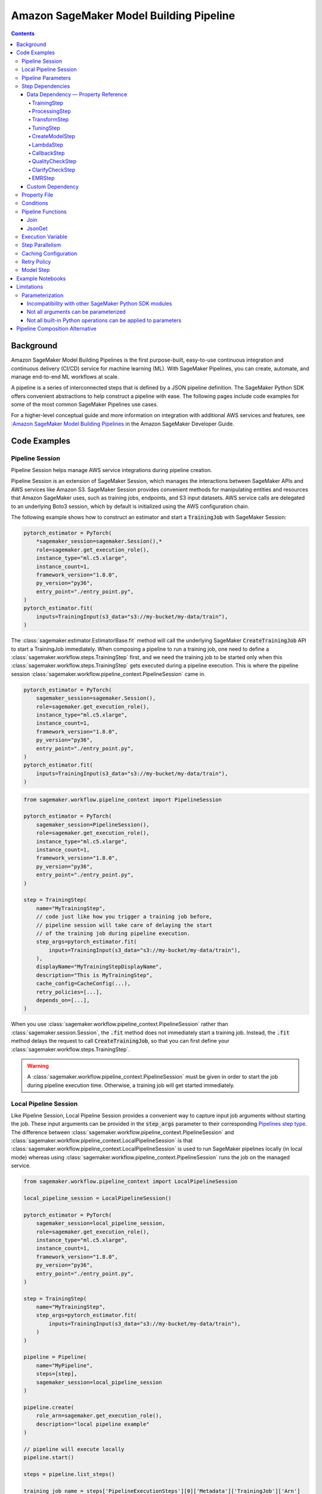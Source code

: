 #########################################
Amazon SageMaker Model Building Pipeline
#########################################


.. contents::

==========
Background
==========

Amazon SageMaker Model Building Pipelines is the first purpose-built, easy-to-use continuous integration and continuous delivery (CI/CD) service for machine learning (ML). With SageMaker Pipelines, you can create, automate, and manage end-to-end ML workflows at scale.

A pipeline is a series of interconnected steps that is defined by a JSON pipeline definition. The SageMaker Python SDK offers convenient abstractions to help construct a pipeline with ease. The following pages include code examples for some of the most common SageMaker Pipelines use cases.

For a higher-level conceptual guide and more information on integration with additional AWS services and features, see :`Amazon SageMaker Model Building Pipelines`_ in the Amazon SageMaker Developer Guide.

.. _Amazon SageMaker Model Building Pipelines: https://docs.aws.amazon.com/sagemaker/latest/dg/pipelines.html


================
Code Examples
================

Pipeline Session
==================
Pipeline Session helps manage AWS service integrations during pipeline creation.

Pipeline Session is an extension of SageMaker Session, which manages the interactions between SageMaker APIs and AWS services like Amazon S3. SageMaker Session provides convenient methods for manipulating entities and resources that Amazon SageMaker uses, such as training jobs, endpoints, and S3 input datasets. AWS service calls are delegated to an underlying Boto3 session, which by default is initialized using the AWS configuration chain.

The following example shows how to construct an estimator and start a :code:`TrainingJob` with SageMaker Session:

.. code-block:: python

    pytorch_estimator = PyTorch(
        *sagemaker_session=sagemaker.Session(),*
        role=sagemaker.get_execution_role(),
        instance_type="ml.c5.xlarge",
        instance_count=1,
        framework_version="1.8.0",
        py_version="py36",
        entry_point="./entry_point.py",
    )
    pytorch_estimator.fit(
        inputs=TrainingInput(s3_data="s3://my-bucket/my-data/train"),
    )

The :class:`sagemaker.estimator.EstimatorBase.fit` method will call the underlying SageMaker :code:`CreateTrainingJob` API to start a TrainingJob immediately. When composing a pipeline to run a training job, one need to define a :class:`sagemaker.workflow.steps.TrainingStep` first, and we need the training job to be started only when this :class:`sagemaker.workflow.steps.TrainingStep` gets executed during a pipeline execution. This is where the pipeline session :class:`sagemaker.workflow.pipeline_context.PipelineSession` came in.

.. code-block:: python

    pytorch_estimator = PyTorch(
        sagemaker_session=sagemaker.Session(),
        role=sagemaker.get_execution_role(),
        instance_type="ml.c5.xlarge",
        instance_count=1,
        framework_version="1.8.0",
        py_version="py36",
        entry_point="./entry_point.py",
    )
    pytorch_estimator.fit(
        inputs=TrainingInput(s3_data="s3://my-bucket/my-data/train"),
    )


.. code-block:: python

    from sagemaker.workflow.pipeline_context import PipelineSession

    pytorch_estimator = PyTorch(
        sagemaker_session=PipelineSession(),
        role=sagemaker.get_execution_role(),
        instance_type="ml.c5.xlarge",
        instance_count=1,
        framework_version="1.8.0",
        py_version="py36",
        entry_point="./entry_point.py",
    )

    step = TrainingStep(
        name="MyTrainingStep",
        // code just like how you trigger a training job before,
        // pipeline session will take care of delaying the start
        // of the training job during pipeline execution.
        step_args=pytorch_estimator.fit(
            inputs=TrainingInput(s3_data="s3://my-bucket/my-data/train"),
        ),
        displayName="MyTrainingStepDisplayName",
        description="This is MyTrainingStep",
        cache_config=CacheConfig(...),
        retry_policies=[...],
        depends_on=[...],
    )

When you use :class:`sagemaker.workflow.pipeline_context.PipelineSession` rather than :class:`sagemaker.session.Session`, the :code:`.fit` method does not immediately start a training job. Instead, the :code:`.fit` method delays the request to call :code:`CreateTrainingJob`, so that you can first define your :class:`sagemaker.workflow.steps.TrainingStep`.

.. warning::
   A :class:`sagemaker.workflow.pipeline_context.PipelineSession` must be given in order to start the job during pipeline execution time. Otherwise, a training job will get started immediately.

Local Pipeline Session
======================

Like Pipeline Session, Local Pipeline Session provides a convenient way to capture input job arguments without starting the job. These input arguments can be provided in the :code:`step_args` parameter to their corresponding `Pipelines step type <https://sagemaker.readthedocs.io/en/stable/workflows/pipelines/sagemaker.workflow.pipelines.html#sagemaker.workflow.steps.Step>`__. The difference between :class:`sagemaker.workflow.pipeline_context.PipelineSession` and :class:`sagemaker.workflow.pipeline_context.LocalPipelineSession` is that :class:`sagemaker.workflow.pipeline_context.LocalPipelineSession` is used to run SageMaker pipelines locally (in local mode) whereas using :class:`sagemaker.workflow.pipeline_context.PipelineSession` runs the job on the managed service.

.. code-block:: python

    from sagemaker.workflow.pipeline_context import LocalPipelineSession

    local_pipeline_session = LocalPipelineSession()

    pytorch_estimator = PyTorch(
        sagemaker_session=local_pipeline_session,
        role=sagemaker.get_execution_role(),
        instance_type="ml.c5.xlarge",
        instance_count=1,
        framework_version="1.8.0",
        py_version="py36",
        entry_point="./entry_point.py",
    )

    step = TrainingStep(
        name="MyTrainingStep",
        step_args=pytorch_estimator.fit(
            inputs=TrainingInput(s3_data="s3://my-bucket/my-data/train"),
        )
    )

    pipeline = Pipeline(
        name="MyPipeline",
        steps=[step],
        sagemaker_session=local_pipeline_session
    )

    pipeline.create(
        role_arn=sagemaker.get_execution_role(),
        description="local pipeline example"
    )

    // pipeline will execute locally
    pipeline.start()

    steps = pipeline.list_steps()

    training_job_name = steps['PipelineExecutionSteps'][0]['Metadata']['TrainingJob']['Arn']

    step_outputs = pipeline_session.sagemaker_client.describe_training_job(TrainingJobName = training_job_name)


Pipeline Parameters
======================

You can parameterize your pipeline definition using parameters. You can reference parameters that you define throughout your pipeline definition. Parameters have a default value, which you can override by specifying parameter values when starting a pipeline execution.

- :class:`sagemaker.workflow.parameters.ParameterString` – Representing a string parameter.
- :class:`sagemaker.workflow.parameters.ParameterInteger` – Representing an integer parameter.
- :class:`sagemaker.workflow.parameters.ParameterFloat` – Representing a float parameter.
- :class:`sagemaker.workflow.parameters.ParameterBoolean` – Representing a Boolean Python type.

Here is an example:

.. code-block:: python

    from sagemaker.workflow.parameters import (
        ParameterInteger,
        ParameterString,
        ParameterFloat,
        ParameterBoolean,
    )
    from sagemaker.workflow.pipeline_context import PipelineSession

    session = PipelineSession()

    instance_count = ParameterInteger(name="InstanceCount", default_value=2)
    app_managed = ParameterBoolean(name="AppManaged", default_value=False)

    inputs = [
        ProcessingInput(
            source="s3://my-bucket/sourcefile",
            destination="/opt/ml/processing/inputs/",
            app_managed=app_managed
        ),
    ]

    sklearn_processor = SKLearnProcessor(
        framework_version="0.23-1",
        role=sagemaker.get_execution_role(),
        instance_type="ml.m5.xlarge",
        instance_count=instance_count,
        command=["python3"],
        sagemaker_session=session,
        base_job_name="test-sklearn",
    )

    step_sklearn = ProcessingStep(
        name="MyProcessingStep",
        step_args=sklearn_processor.run(
            inputs=inputs, code="./my-local/script.py"
        ),
    )

    pipeline = Pipeline(
        name=pipeline_name,
        parameters=[instance_count, app_managed],
        steps=[step_sklearn],
        sagemaker_session=session,
    )

    # you can override the default parameter values
    pipeline.start({
       "InstanceCount": 2,
       "AppManaged": True,
    })

Step Dependencies
====================
There are two types of step dependencies: a `data dependency`_ and a `custom dependency`_. To create data dependencies between steps, pass the properties or the outputs of one step as the input to another step in the pipeline. This is called property reference. Alternatively, you can specify a custom dependency to make sure that a pipeline execution does not start a new step until all dependent steps are completed.

.. _data dependency: https://docs.aws.amazon.com/sagemaker/latest/dg/build-and-manage-steps.html#build-and-manage-data-dependency
.. _custom dependency: https://docs.aws.amazon.com/sagemaker/latest/dg/build-and-manage-steps.html#build-and-manage-custom-dependency

Data Dependency — Property Reference
--------------------------------------------

A step property is an attribute of a step that represents the output values from a step execution. For example, :code:`TrainingStep.Properties.TrainingJobName` is a property of a :class:`sagemaker.workflow.steps.TrainingStep`.

For a step that references a SageMaker job (e.g. :class:`sagemaker.workflow.steps.ProcessingStep`, :class:`sagemaker.workflow.steps.TrainingStep`, or :class:`sagemaker.workflow.steps.TransformStep`), the step property matches the attributes of that SageMaker job. For example, :class:`sagemaker.workflow.steps.TrainingStep`. properties match the attributes that result from calling :code:`DescribeTrainingJob`.  :code:`TrainingJobName` is an attribute from a :code:`DescribeTrainingJob` result. Therefore, :code:`TrainingJobName` is a :class:`sagemaker.workflow.steps.TrainingStep` property, and can be referenced as :code:`TrainingStep.Properties.TrainingJobName`.

You can build data dependencies from one step to another using this kind of property reference. These data dependencies are then used by SageMaker Pipelines to construct the directed acyclic graph (DAG) from the pipeline definition. These properties can be referenced as placeholder values and are resolved at runtime.

For each step type you can refer to the following properties for data dependency creation:

TrainingStep
`````````````
Referable Property List:

- `DescribeTrainingJob`_

.. _DescribeTrainingJob: https://docs.aws.amazon.com/sagemaker/latest/APIReference/API_DescribeTrainingJob.html#API_DescribeTrainingJob_ResponseSyntax

Example:

.. code-block:: python

    step_train = TrainingStep(...)
    model = Model(
        image_uri="my-dummy-image",
        model_data=step_train.properties.ModelArtifacts.S3ModelArtifacts,
        ...
    )
    # assume your training job will produce a metric called "val:acc"
    # and you would like to use it to demtermine if you want to create
    # a SageMaker Model for it.
    step_condition = ConditionStep(
        conditions = [
            ConditionGreaterThanOrEqualTo(
                left=step_train.properties.FinalMetricDataList['val:acc'].Value
                right=0.95
        )],
        if_steps = [step_model_create],
    )

ProcessingStep
````````````````
Referable Property List:

- `DescribeProcessingJob`_

.. _DescribeProcessingJob: https://docs.aws.amazon.com/sagemaker/latest/APIReference/API_DescribeProcessingJob.html#API_DescribeProcessingJob_ResponseSyntax

.. code-block:: python

    sklearn_processor = SKLearnProcessor(
        framework_version="0.23-1",
        instance_type="ml.m5.xlarge",
        instance_count=1,
        base_job_name="sklearn-abalone-preprocess",
        sagemaker_session=PipelineSession(),
        role=sagemaker.get_execution_role(),
    )

    step_process = ProcessingStep(
        name="MyProcessingStep",
        ...,
        step_args = sklearn_processor.run(
            ...,
            outputs=[
                ProcessingOutput(output_name="train", source="/opt/ml/processing/train"),
            ],
            code="./local/preprocess.py",
            arguments=["--input-data", "s3://my-input"]
        ),
    )

    step_args = estimator.fit(inputs=TrainingInput(
        s3_data=step_process.properties.ProcessingOutputConfig.Outputs["train"].S3Output.S3Uri,
    ))

TransformStep
````````````````
Referable Property List:

`DescribeTransformJob`_

.. _DescribeTransformJob: https://docs.aws.amazon.com/sagemaker/latest/APIReference/API_DescribeTransformJob.html#API_DescribeTransformJob_ResponseSyntax

.. code-block:: python

    step_transform = TransformStep(...)
    transform_output = step_transform.TransformOutput.S3OutputPath

TuningStep
`````````````
Referable Property List:

- `DescribeHyperParameterTuningJob`_
- `ListTrainingJobsForHyperParameterTuningJob`_

.. _DescribeHyperParameterTuningJob: https://docs.aws.amazon.com/sagemaker/latest/APIReference/API_DescribeHyperParameterTuningJob.html#API_DescribeHyperParameterTuningJob_ResponseSyntax
.. _ListTrainingJobsForHyperParameterTuningJob: https://docs.aws.amazon.com/sagemaker/latest/APIReference/API_ListTrainingJobsForHyperParameterTuningJob.html#API_ListTrainingJobsForHyperParameterTuningJob_ResponseSyntax

Example:

.. code-block:: python

    step_tune = TuningStep(...)
    # tuning step can launch multiple training jobs, thus producing multiple model artifacts
    # we can create a model with the best performance
    best_model = Model(
        model_data=Join(
            on="/",
            values=[
                "s3://my-bucket",
                # from DescribeHyperParameterTuningJob
                step_tune.properties.BestTrainingJob.TrainingJobName,
                "output/model.tar.gz",
            ],
    )
    # we can also access any top-k best as we wish
    second_best_model = Model(
        model_data=Join(
            on="/",
            values=[
                "s3://my-bucket",
                # from ListTrainingJobsForHyperParameterTuningJob
                step_tune.properties.TrainingJobSummaries[1].TrainingJobName,
                "output/model.tar.gz",
            ],
    )

:class:`sagemaker.workflow.steps.TuningStep` also has a helper function to generate any :code:`top-k` model data URI easily:

.. code-block:: python

    model_data = step_tune.get_top_model_s3_uri(
        top_k=0, # best model
        s3_bucket="s3://my-bucekt",
    )

CreateModelStep
````````````````
Referable Property List:

- `DescribeModel`_

.. _DescribeModel: https://docs.aws.amazon.com/sagemaker/latest/APIReference/API_DescribeModel.html#API_DescribeModel_ResponseSyntax

Example:

.. code-block:: python

    step_model = CreateModelStep(...)
    model_data = step_model.PrimaryContainer.ModelDataUrl


LambdaStep
`````````````
Referable Property List:

- :code:`OutputParameters`: A list of key-value pairs `OutputParameter`_ as the output of the Lambda execution.

.. _OutputParameter: https://docs.aws.amazon.com/sagemaker/latest/APIReference/API_OutputParameter.html


Example:

.. code-block:: python

    str_outputParam = LambdaOutput(output_name="output1", output_type=LambdaOutputTypeEnum.String)
    int_outputParam = LambdaOutput(output_name"output2", output_type=LambdaOutputTypeEnum.Integer)
    bool_outputParam = LambdaOutput(output_name"output3", output_type=LambdaOutputTypeEnum.Boolean)
    float_outputParam = LambdaOutput(output_name"output4", output_type=LambdaOutputTypeEnum.Float)

    step_lambda = LambdaStep(
        name="MyLambdaStep",
        lambda_func=Lambda(
            function_arn="arn:aws:lambda:us-west-2:123456789012:function:sagemaker_test_lambda",
            session=PipelineSession(),
        ),
        inputs={"arg1": "foo", "arg2": 5},
        outputs=[
            str_outputParam, int_outputParam, bool_outputParam, float_outputParam
       ],
    )
    output_ref = step_lambda.OutputParameters["output1"]

Where the lambda function with :code:`arn arn:aws:lambda:us-west-2:123456789012:function:sagemaker_test_lambda`
should output like this:

.. code-block:: python

    def handler(event, context):
        ...
        return {
            "output1": "string_value",
            "output2": 1,
            "output3": True,
            "output4": 2.0,
        }

Note that the output parameters can not be nested. Otherwise, the value will be treated as a single string. For instance, if your lambda outputs

.. code-block:: json

    {
        "output1": {
            "nested_output1": "my-output"
        }
    }

This will be resolved as :code:`{"output1": "{\"nested_output1\":\"my-output\"}"}` by which if you refer :code:`step_lambda.OutputParameters["output1"]["nested_output1"]` later, a non-retryable client error will be thrown.

CallbackStep
`````````````

Referable Property List:

- :code:`OutputParameters`: A list of key-value pairs `OutputParameter`_ defined by `SendPipelineExecutionStepSuccess`_ call.

.. _SendPipelineExecutionStepSuccess: https://docs.aws.amazon.com/sagemaker/latest/APIReference/API_SendPipelineExecutionStepSuccess.html call.

Example:

.. code-block:: python

    param = ParameterInteger(name="MyInt")
    outputParam = CallbackOutput(output_name="output1", output_type=CallbackOutputTypeEnum.String)
    step_callback = CallbackStep(
        name="MyCallbackStep",
        depends_on=["TestStep"],
        sqs_queue_url="https://sqs.us-east-2.amazonaws.com/123456789012/MyQueue",
        inputs={"arg1": "foo", "arg2": 5, "arg3": param},
        outputs=[outputParam],
    )
    output_ref = step_callback.OutputParameters["output1]

The output parameters cannot be nested. If the values are nested, they will be treated as a single string value. For example, a nested output value of

.. code-block:: json

    {
        "output1": {
            "nested_output1": "my-output"
        }
    }

is resolved as :code:`{"output1": "{\"nested_output1\":\"my-output\"}"}`. If you try to refer to :code:`step_callback.OutputParameters["output1"]["nested_output1"]` this will throw a non-retryable client error.


QualityCheckStep
```````````````````

Referable Property List:

- :code:`CalculatedBaselineConstraints`: The baseline constraints file calculated by the underlying Model Monitor container.
- :code:`CalculatedBaselineStatistics`: The baseline statistics file calculated by the underlying Model Monitor container.
- :code:`BaselineUsedForDriftCheckStatistics & BaselineUsedForDriftCheckConstraints`: These are the two properties used to set drift_check_baseline in the Model Registry. The values set in these properties vary depending on the parameters passed to the step.

ClarifyCheckStep
```````````````````

Referable Property List:

- :code:`CalculatedBaselineConstraints`: The baseline constraints file calculated by the underlying Clarify container.
- :code:`BaselineUsedForDriftCheckConstraints`: This property is used to set drift_check_baseline in the Model Registry. The values set in this property will vary depending on the parameters passed to the step.

More examples about QualityCheckStep and ClarifyCheckStep can be found in `SageMaker Pipelines integration with Model Monitor and Clarify`_ notebook

EMRStep
`````````````
Referable Property List:

- :code:`ClusterId`: The Id of the EMR cluster.

You can see more details at `AWS official developer guide for Step Introductions`_

.. _AWS official developer guide for Step Introductions: https://docs.aws.amazon.com/sagemaker/latest/dg/build-and-manage-steps.html

Custom Dependency
------------------
To build a custom dependency, simply add the desired step or steps to another step’s :code:`depends_on` attribute as follows:

.. code-block:: python

    step_1 = ProcessingStep(
        name="MyProcessingStep",
        step_args=sklearn_processor.run(
            inputs=inputs,
            code="./my-local/my-first-script.py"
        ),
    )

    step_2 = ProcessingStep(
        name="MyProcessingStep",
        step_args=sklearn_processor.run(
            inputs=inputs,
            code="./my-local/my-second-script.py"
        ),
        depends_on=[step_1.name],
    )

In this case, :code:`step_2` will start only when :code:`step_1` is done.

Property File
==============

A :class:`sagemaker.workflow.properties.PropertyFile` is designed to store information that is output from :class:`sagemaker.workflow.steps.ProcessingStep`. The :class:`sagemaker.workflow.functions.JsonGet` function processes a property file . You can use JsonPath notation to query the information.

.. code-block:: python

    sklearn_processor = SKLearnProcessor(
        framework_version="0.23-1",
        instance_type="ml.m5.xlarge",
        instance_count=1,
        base_job_name="sklearn-abalone-preprocess",
        sagemaker_session=session,
        role=sagemaker.get_execution_role(),
    )

    step_args = sklearn_processor.run(
        outputs=[
            ProcessingOutput(output_name="train", source="/opt/ml/processing/train"),
            ProcessingOutput(output_name="validation", source="/opt/ml/processing/validation"),
            ProcessingOutput(output_name="test", source="/opt/ml/processing/test"),
            ProcessingOutput(output_name="hyperparam", source="/opt/ml/processing/evaluation"),
        ],
        code="./local/preprocess.py",
        arguments=["--input-data", "s3://my-input"],
    )

    hyperparam_report = PropertyFile(
        name="AbaloneHyperparamReport",
        output_name="hyperparam",
        path="hyperparam.json",
    )

    step_process = ProcessingStep(
       name="PreprocessAbaloneData",
       step_args=step_args,
       property_files=[hyperparam_report],
    )

To retrieve a file produced by the :class:`sagemaker.workflow.steps.ProcessingStep` as a property file, the :code:`ProcessingOutput.output_name` and the :code:`PropertyFile.output_name` values must be the same. For this example, assume that the :code:`hyperparam.json` value produced by the ProcessingStep in the :code:`/opt/ml/processing/evaluation` directory looks similar to the following:

.. code-block:: json

    {
        "hyperparam": {
            "eta": {
                "value": 0.6
            }
        }
    }

Then, you can query this value using :class:`sagemaker.workflow.functions.JsonGet` and use the value for any subsequent steps:

.. code-block:: python

    eta = JsonGet(
     step_name=step_process.name,
     property_file=hyperparam_report,
     json_path="hyperparam.eta.value",
    )

Conditions
============

Condition step is used to evaluate the condition of step properties to assess which action should be taken next in the pipeline. It takes a list of conditions, and a list steps to execute if all conditions are evaluated to be true, and another list of steps to execute otherwise. For instance:

.. code-block:: python

    step_condition = ConditionStep(
        # The conditions are evaluated with operator AND
        conditions = [condition_1, condition_2, condition_3, condition_4],
        if_steps = [step_register],
        else_steps = [step_fail],
    )

There are eight types of condition are supported, they are:

- :class:`sagemaker.workflow.conditions.ConditionEquals`
- :class:`sagemaker.workflow.conditions.ConditionGreaterThan`
- :class:`sagemaker.workflow.conditions.ConditionGreaterThanOrEqualTo`
- :class:`sagemaker.workflow.conditions.ConditionLessThan`
- :class:`sagemaker.workflow.conditions.ConditionLessThanOrEqualTo`
- :class:`sagemaker.workflow.conditions.ConditionIn`
- :class:`sagemaker.workflow.conditions.ConditionNot`
- :class:`sagemaker.workflow.conditions.ConditionOr`

:class:`sagemaker.workflow.properties.PropertyFile` and :class:`sagemaker.workflow.functions.JsonGet` introduced above is particularly handy when used together with conditions. Here is an example:

.. code-block:: python

    step_train = TrainingStep(...)
    model = Model(
        image_uri="my-dummy-image",
        model_data=step_train.properties.ModelArtifacts.S3ModelArtifacts,
        ...
    )

    step_args = sklearn_processor.run(
        outputs=[
            ProcessingOutput(output_name="train", source="/opt/ml/processing/train"),
            ProcessingOutput(output_name="validation", source="/opt/ml/processing/validation"),
            ProcessingOutput(output_name="test", source="/opt/ml/processing/test"),
            ProcessingOutput(output_name="hyperparam", source="/opt/ml/processing/evaluation"),
        ],
        code="./local/preprocess.py",
        arguments=["--input-data", "s3://my-input"],
    )

    eval_report = PropertyFile(
        name="AbaloneHyperparamReport",
        output_name="hyperparam",
        path="hyperparam.json",
    )

    step_process = ProcessingStep(
        name="PreprocessAbaloneData",
        step_args=step_args,
        property_files=[eval_report],
    )

    eval_score = JsonGet(
        step_name=step_process.name,
        property_file=eval_report,
        json_path="eval.accuracy",
    )

    # register the model if evaluation score is satisfactory
    register_arg = model.register(
        content_types=["application/json"],
        response_types=["application/json"],
        inference_instances=["ml.m5.large"],
        transform_instances=["ml.m5.large"],
        model_package_group_name="my-model-pkg-name",
        approval_status="Approved",
    )
    step_register = ModelStep(
        name="MyModelCreationStep",
        step_args=register_arg,
    )
    # otherwise, transit to a failure step
    step_fail = FailStep(name="FailStep", ...)

    cond = ConditionStep(
       conditions = [ConditionGreaterThanOrEqualTo(left=eval_score, right=0.95)],
       if_steps = [step_register],
       else_steps = [step_fail],
    )


Pipeline Functions
===================
Several pipeline built-in functions are offered to help you compose your pipeline. Use pipeline functions to assign values to properties that are not available until pipeline execution time.

Join
-----------
Use the :class:`sagemaker.workflow.functions.Join` function to join a list of properties. For example, you can use Join to construct an S3 URI that can only be evaluated at run time, and use that URI to construct the :class:`sagemaker.workflow.steps.TrainingStep` at compile time.

.. code-block:: python

    bucket = ParameterString('bucket', default_value='my-bucket')

    input_uri = Join(
        on="/",
        values=['s3:/', bucket, "my-input")]
    )

    step = TrainingStep(
        name="MyTrainingStep",
        run_args=estimator.fit(inputs=TrainingInput(s3_data=input_uri)),
    )

JsonGet
-----------
Use :class:`sagemaker.workflow.functions.JsonGet` to extract a Json property from a :class:`sagemaker.workflow.properties.PropertyFile` produced by a :class:`sagemaker.workflow.steps.ProcessingStep`, and pass it to subsequent steps. The following example retrieves a hyperparameter value from the :class:`sagemaker.workflow.properties.PropertyFile`, and pass it to a subsequent :class:`sagemaker.workflow.steps.TrainingStep`

.. code-block:: python

    session = PipelineSession()

    sklearn_processor = SKLearnProcessor(
        framework_version="0.23-1",
        instance_type="ml.m5.xlarge",
        instance_count=1,
        base_job_name="sklearn-abalone-preprocess",
        sagemaker_session=session,
        role=sagemaker.get_execution_role(),
    )

    step_args = sklearn_processor.run(
        outputs=[
            ProcessingOutput(output_name="train", source="/opt/ml/processing/train"),
            ProcessingOutput(output_name="validation", source="/opt/ml/processing/validation"),
            ProcessingOutput(output_name="test", source="/opt/ml/processing/test"),
            ProcessingOutput(output_name="hyperparam", source="/opt/ml/processing/evaluation"),
        ],
        code="./local/preprocess.py",
        arguments=["--input-data", "s3://my-input"],
    )

    hyperparam_report = PropertyFile(
        name="AbaloneHyperparamReport",
        output_name="hyperparam",
        path="hyperparam.json",
    )

    step_process = ProcessingStep(
        name="PreprocessAbaloneData",
       step_args=step_args,
        property_files=[hyperparam_report],
    )

    xgb_train = Estimator(
        image_uri="s3://my-image-uri",
        instance_type="ml.c5.xlarge",
        instance_count=1,
        output_path="s3://my-output-path",
        base_job_name="abalone-train",
        sagemaker_session=session,
        role=sagemaker.get_execution_role(),
    )

    eta = JsonGet(
     step_name=step_process.name,
     property_file=hyperparam_report,
     json_path="hyperparam.eta.value",
    )

    xgb_train.set_hyperparameters(
        objective="reg:linear",
        num_round=50,
        max_depth=5,
        eta=eta,
        gamma=4,
        min_child_weight=6,
        subsample=0.7,
        silent=0,
    )

    step_args = xgb_train.fit(inputs={
        "train": TrainingInput(
            s3_data=step_process.properties.ProcessingOutputConfig.Outputs[
                "train"
            ].S3Output.S3Uri,
            content_type="text/csv",
        ),
        "validation": TrainingInput(
            s3_data=step_process.properties.ProcessingOutputConfig.Outputs[
                "validation"
            ].S3Output.S3Uri,
            content_type="text/csv",
        ),
    },)

    step_train = TrainingStep(
        name="TrainAbaloneModel",
        step_args=step_args,
    )

Execution Variable
====================

There are a number of properties for a pipeline execution that can only be resolved at run time. However, they can be accessed at compile time using execution variables.

- :class:`sagemaker.workflow.execution_variables.ExecutionVariables.START_DATETIME`: The start time of an execution.
- :class:`sagemaker.workflow.execution_variables.ExecutionVariables.CURRENT_DATETIME`: The time when the variable is being evaluated during an execution.
- :class:`sagemaker.workflow.execution_variables.ExecutionVariables.PIPELINE_EXECUTION_ID`: The Id of an execution.
- :class:`sagemaker.workflow.execution_variables.ExecutionVariables.PIPELINE_EXECUTION_ARN`: The execution ARN for an execution.
- :class:`sagemaker.workflow.execution_variables.ExecutionVariables.PIPELINE_NAME`: The name of the pipeline.
- :class:`sagemaker.workflow.execution_variables.ExecutionVariables.PIPELINE_ARN`: The ARN of the pipeline.
- :class:`sagemaker.workflow.execution_variables.ExecutionVariables.TRAINING_JOB_NAME`: The name of the training job launched by the training step.
- :class:`sagemaker.workflow.execution_variables.ExecutionVariables.PROCESSING_JOB_NAME`: The name of the processing job launched by the processing step.

You can use these execution variables as you see fit. The following example uses the :code:`START_DATETIME` execution variable to construct a processing output path:

.. code-block:: python

    bucket = ParameterString('bucket', default_value='my-bucket')

    output_path = Join(
        on="/",
        values=['s3:/', bucket, 'my-train-output-', ExecutionVariables.START_DATETIME])]
    )

    step = ProcessingStep(
        name="MyTrainingStep",
        step_args=processor.fit(
            inputs=ProcessingInput(source="s3://my-input"),
            outputs=[
                ProcessingOutput(
                    output_name="train",
                    source="/opt/ml/processing/train",
                    destination=output_path,
                ),
            ],
        ),
    )


Step Parallelism
===================
When a step does not depend on any other step, it is run immediately upon pipeline execution. However, executing too many pipeline steps in parallel can quickly exhaust available resources. Control the number of concurrent steps for a pipeline execution with :class:`sagemaker.workflow.parallelism_config.ParallelismConfiguration`.

The following example uses :class:`sagemaker.workflow.parallelism_config.ParallelismConfiguration` to set the concurrent step limit to five.

.. code-block:: python

    pipeline.create(
        parallelism_config=ParallelismConfiguration(5),
    )


Caching Configuration
==============================
Executing the step without changing its configurations, inputs, or outputs can be a waste. Thus, we can enable caching for pipeline steps. When caching is enabled, an expiration time (in `ISO8601 duration string format`_) needs to be supplied. The expiration time indicates how old a previous execution can be to be considered for reuse.

.. _ISO8601 duration string format: https://en.wikipedia.org/wiki/ISO_8601#Durations

.. code-block:: python

    cache_config = CacheConfig(
        enable_caching=True,
        expire_after="P30d" # 30-day
    )

Here are few sample ISO8601 duration strings:

- :code:`p30d`: 30 days
- :code:`P4DT12H`: 4 days and 12 hours
- :code:`T12H`: 12 hours

Caching is supported for the following step type:

- :class:`sagemaker.workflow.steps.TrainingStep`
- :class:`sagemaker.workflow.steps.ProcessingStep`
- :class:`sagemaker.workflow.steps.TransformStep`
- :class:`sagemaker.workflow.steps.TuningStep`
- :class:`sagemaker.workflow.quality_check_step.QualityCheckStep`
- :class:`sagemaker.workflow.clarify_check_step.ClarifyCheckStep`
- :class:`sagemaker.workflow.emr_step.EMRStep`

Retry Policy
===============

We can configure step wise retry behavior for certain step types. During a pipeline step execution, there are two points in which you might encounter errors.

1. You might encounter errors when trying to create or start a SageMaker job like a :code:`ProcessingJob` or :code:`TrainingJob`.
2. You might encounter errors when a SageMaker job like a :code:`ProcessingJob` or :code:`TrainingJob`. finishes with failures.

There are two types of retry policies to handle these scenarios:

- :class:`sagemaker.workflow.retry.StepRetryPolicy`
- :class:`sagemaker.workflow.retry.SageMakerJobStepRetryPolicy`

The :code:`StepRetryPolicy` is used if service faults (like a network issue) or throttling are recognized when creating a SageMaker job.

.. code-block:: python

    StepRetryPolicy(
        exception_types=[
            StepExceptionTypeEnum.SERVICE_FAULT,
            StepExceptionTypeEnum.THROTTLING,
        ],
        expire_after_min=5,
        interval_seconds=10,
        backoff_rate=2.0
    )


Note: A pipeline step type that supports the :code:`StepRetryPolicy` will attempt exponential retries with a one-second interval by default for service faults and throttling. This behavior can be overridden using the policy above.

The :code:`SageMakerJobStepRetryPolicy` is used if a failure reason is given after a job is done. There are many reasons why a job can fail. The :code:`SageMakerJobStepRetryPolicy` supports retry configuration for the following failures:

- :code:`SageMaker.JOB_INTERNAL_ERROR`
- :code:`SageMaker.CAPACITY_ERROR`
- :code:`SageMaker.RESOURCE_LIMIT`

The following example specifies that a SageMaker job should retry if it fails due to a resource limit exception. The job will retry exponentially, starting at an interval of 60 seconds, and will only attempt to retry this job for two hours total.

.. code-block:: python

    SageMakerJobStepRetryPolicy(
        exception_types=[SageMakerJobExceptionTypeEnum.RESOURCE_LIMIT]
        expire_after_min=120,
        interval_seconds=60,
        backoff_rate=2.0
    )


For more information, see `Retry Policy for Pipeline Steps`_ in the *Amazon SageMaker Developer Guide*.

.. _Retry Policy for Pipeline Steps: https://docs.aws.amazon.com/sagemaker/latest/dg/pipelines-retry-policy.html.

Model Step
===============

After model artifacts are produced by either a :code:`TrainingJob` or :code:`TuningJob`, you might want to create a SageMaker Model, or register that model to SageMaker Model Registry. This is where the :class:`sagemaker.workflow.model_step.ModelStep` comes in.

Follow the example below to create a SageMaker Model and register it to SageMaker Model Registry using :class:`sagemaker.workflow.model_step.ModelStep`.

.. code-block:: python

    step_train = TrainingStep(...)
    model = Model(
        image_uri=pytorch_estimator.training_image_uri(),
        model_data=step_train.properties.ModelArtifacts.S3ModelArtifacts,
        sagemaker_session=pipeline_session,
        role=role,
    )

    # we might also want to create a SageMaker Model
    step_model_create = ModelStep(
       name="MyModelCreationStep",
       step_args=model.create(instance_type="ml.m5.xlarge"),
    )

    # in addition, we might also want to register a model to SageMaker Model Registry
    register_model_step_args = model.register(
        content_types=["*"],
        response_types=["application/json"],
        inference_instances=["ml.m5.xlarge"],
        transform_instances=["ml.m5.xlarge"],
        description="MyModelPackage",
    )

    step_model_registration = ModelStep(
       name="MyModelRegistration",
       step_args=register_model_step_args,
    )
    ...

When model repacking is needed, :class:`sagemaker.workflow.model_step.ModelStep`. is a collection of steps. Model repacking unpacks model data, creates a new model tarball file that includes any custom inference scripts, and uploads this tarball file to Amazon S3. Once a model is repacked, it is ready to deploy to an endpoint or be registered as a model package.

:class:`sagemaker.workflow.model_step.ModelStep` uses the provided inputs to automatically detect if a repack is needed. If a repack is needed, :class:`sagemaker.workflow.steps.TrainingStep` is added to the step collection for that repack. Then, either :class:`sagemaker.workflow.steps.CreateModelStep` or :class:`sagemaker.workflow.step_collections.RegisterModelStep` will be chained after it.

=================
Example Notebooks
=================

Feel free to explore the `Amazon SageMaker Example Notebook`_ to explore and experiment with specific SageMaker use cases. The following Notebooks demonstrate examples related to the SageMaker Model Building Pipeline:

.. _Amazon SageMaker Example Notebook: https://sagemaker-examples.readthedocs.io/en/latest/

- `Orchestrate Jobs to Train and Evaluate Models with Amazon SageMaker Pipelines`_
- `Glue ETL as part of a SageMaker pipeline using Pipeline Callback Step`_
- `SageMaker Pipelines Lambda Step`_
- `SageMaker Pipelines integration with Model Monitor and Clarify`_
- `SageMaker Pipelines Tuning Step`_

.. _Orchestrate Jobs to Train and Evaluate Models with Amazon SageMaker Pipelines: https://github.com/aws/amazon-sagemaker-examples/blob/main/sagemaker-pipelines/tabular/abalone_build_train_deploy/sagemaker-pipelines-preprocess-train-evaluate-batch-transform.ipynb
.. _Glue ETL as part of a SageMaker pipeline using Pipeline Callback Step: https://github.com/aws/amazon-sagemaker-examples/blob/main/sagemaker-pipelines/tabular/custom_callback_pipelines_step/sagemaker-pipelines-callback-step.ipynb
.. _SageMaker Pipelines Lambda Step: https://github.com/aws/amazon-sagemaker-examples/blob/main/sagemaker-pipelines/tabular/lambda-step/sagemaker-pipelines-lambda-step.ipynb
.. _SageMaker Pipelines integration with Model Monitor and Clarify: https://github.com/aws/amazon-sagemaker-examples/tree/main/sagemaker-pipelines/tabular/model-monitor-clarify-pipelines
.. _SageMaker Pipelines Tuning Step: https://github.com/aws/amazon-sagemaker-examples/blob/main/sagemaker-pipelines/tabular/tuning-step/sagemaker-pipelines-tuning-step.ipynb

===================
Limitations
===================

The SageMaker Model Building Pipeline Python SDK offers abstractions to help you construct a pipeline definition at ease. However, there are certain limitations. Read on for information about known issues. If you discover additional limitations, open an issue in the `sagemaker-python-sdk`_ repository.

.. _sagemaker-python-sdk: https://github.com/aws/sagemaker-python-sdk/issues


Parameterization
================

Parameterization is crucial for pipeline composition, it allows you to assign values to properties that are not available until runtime. However, there are limitations.

Incompatibility with other SageMaker Python SDK modules
---------------------------------------------------------

Pipeline parameterization includes pipeline parameters like :class:`sagemaker.workflow.parameters.ParameterString` and :class:`sagemaker.workflow.parameters.ParameterInteger`, property reference, functions like :class:`sagemaker.workflow.functions.Join` and :class:`sagemaker.workflow.functions.JsonGet`, and pipeline execution variables. Pipeline parameterization might not be supported with 100% compatibility when used with other SageMaker Python SDK modules.

For example, when running a training job in script mode, you cannot parameterize the :code:`entry_point` value for estimators inherited from :class:`sagemaker.estimator.EstimatorBase` because a SageMaker EstimatorBase expects an :code:`entry_point` to point to a local Python source file.

.. code-block:: python

    # An example of what not to do
    script_path = ParameterString(name="MyScript", default="s3://my-bucket/my-script.py")
    xgb_script_mode_estimator = XGBoost(
            entry_point=script_path,
            framework_version="1.5-1",
            role=role,
            ...
    )

Not all arguments can be parameterized
---------------------------------------

Many arguments for class constructors or methods from other modules can be parameterized, but not all of them. For example, Inputs or outputs can be parameterized when calling :code:`processor.run`.

.. code-block:: python

    instance_count = ParameterInteger(name="InstanceCount", default_value=2)
    process_s3_input_url = ParameterString(name="ProcessingInputUrl")

    processor = Processor(
       instance_type=instance_count,
       instance_count="ml.m5.xlarge",
       ...
    )
    processor.run(inputs=ProcessingInput(source=process_s3_input_url), ...)

However, you cannot parameterize :code:`git_config` when calling :code:`processor.run`. This is because the source code needs to be downloaded, packaged, and uploaded S3 at compile time and parameterization can only be evaluated at run time.

Not all built-in Python operations can be applied to parameters
-----------------------------------------------------------------

Another limitation of parameterization is that not all built-in Python operations can be applied to a pipeline parameter.  For example, You cannot concatenate the pipeline variables using Python primitives:

.. code-block:: python

    # An example of what not to do
    my_string = "s3://{}/training".format(ParameterString(name="MyBucket", default_value=""))

    # Another example of what not to do
    int_param = str(ParameterInteger(name="MyBucket", default_value=1))

    # Instead, if you want to convert the parameter to string type, do
    int_param.to_string()

The concatenation example above will not work, as the :class:`sagemaker.workflow.parameters.ParameterString` can only be evaluated at run time. Instead, you can concatenate parameters using :class:`sagemaker.workflow.functions.Join`:


This concatenation of :code:`my_string` will not work, as the parameter :code:`MyBucket` can only be evaluated at run time. Instead, the same concatenation can be achieved using function :class:`sagemaker.workflow.functions.Join`:

.. code-block:: python

    my_string = Join(on="", values=[
        "s3://",
        ParameterString(name="MyBucket", default_value=""),
        "/training"]
    )

Pipeline parameters can only be evaluated at run time. If a pipeline parameter needs to be evaluated at compile time, then it will throw an exception.

====================================
Pipeline Composition Alternative
====================================

The SageMaker Python SDK provides you with tools for pipeline composition. Under the hood, it produces a pipeline definition JSON file. If you want to author the pipeline definition by hand, you can follow the `SageMaker Pipeline Definition JSON Schema`_

.. _SageMaker Pipeline Definition JSON Schema: https://aws-sagemaker-mlops.github.io/sagemaker-model-building-pipeline-definition-JSON-schema/index.html
